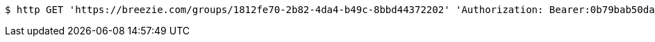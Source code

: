 [source,bash]
----
$ http GET 'https://breezie.com/groups/1812fe70-2b82-4da4-b49c-8bbd44372202' 'Authorization: Bearer:0b79bab50daca910b000d4f1a2b675d604257e42'
----